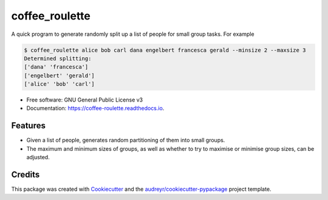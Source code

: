 ===============
coffee_roulette
===============


.. image:: https://img.shields.io/pypi/v/coffee_roulette.svg
        :target: https://pypi.python.org/pypi/coffee_roulette

.. image:: https://img.shields.io/travis/cjcscott/coffee_roulette.svg
        :target: https://travis-ci.com/cjcscott/coffee_roulette

.. image:: https://readthedocs.org/projects/coffee-roulette/badge/?version=latest
        :target: https://coffee-roulette.readthedocs.io/en/latest/?badge=latest
        :alt: Documentation Status



A quick program to generate randomly split up a list of people for small group tasks. For example

.. code-block:: bash

    $ coffee_roulette alice bob carl dana engelbert francesca gerald --minsize 2 --maxsize 3
    Determined splitting:
    ['dana' 'francesca']
    ['engelbert' 'gerald']
    ['alice' 'bob' 'carl']

* Free software: GNU General Public License v3
* Documentation: https://coffee-roulette.readthedocs.io.


Features
--------

* Given a list of people, generates random partitioning of them into small groups.
* The maximum and minimum sizes of groups, as well as whether to try to maximise or minimise group sizes, can be adjusted.

Credits
-------

This package was created with Cookiecutter_ and the `audreyr/cookiecutter-pypackage`_ project template.

.. _Cookiecutter: https://github.com/audreyr/cookiecutter
.. _`audreyr/cookiecutter-pypackage`: https://github.com/audreyr/cookiecutter-pypackage
